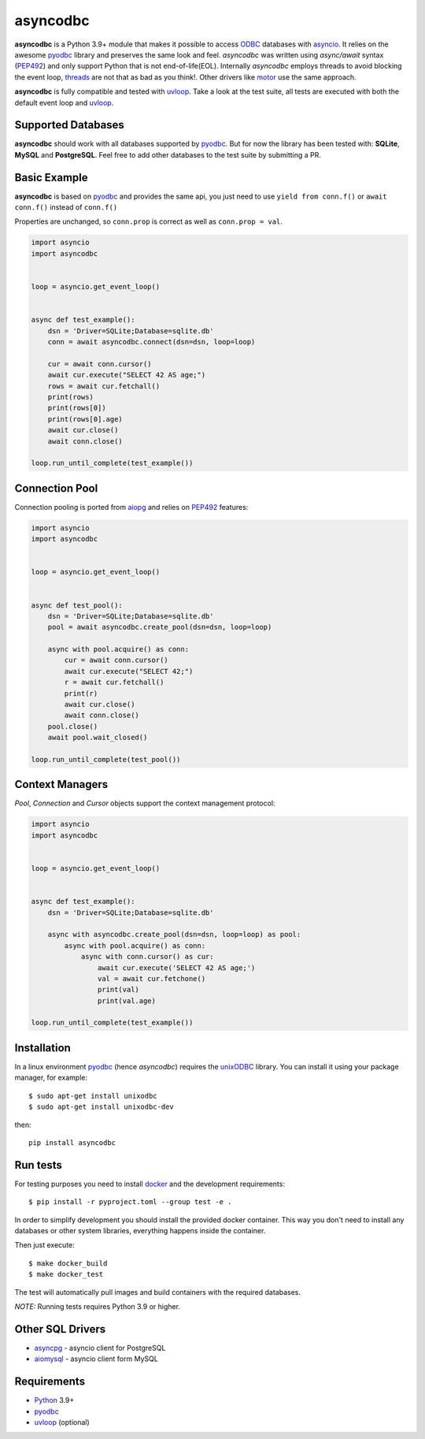 asyncodbc
=========
.. image:: https://github.com/tortoise/asyncodbc/actions/workflows/ci.yml/badge.svg?branch=main
    :target: https://github.com/tortoise/asyncodbc/actions?query=workflow:ci
.. image:: https://coveralls.io/repos/tortoise/asyncodbc/badge.svg?branch=main&service=github
    :target: https://coveralls.io/github/tortoise/asyncodbc?branch=main
.. image:: https://img.shields.io/pypi/v/asyncodbc.svg
    :target: https://pypi.python.org/pypi/asyncodbc

**asyncodbc** is a Python 3.9+ module that makes it possible to access ODBC_ databases
with asyncio_. It relies on the awesome pyodbc_ library and preserves the same look and
feel. *asyncodbc* was written using `async/await` syntax (PEP492_) and only support
Python that is not end-of-life(EOL).  Internally *asyncodbc* employs threads to avoid
blocking the event loop, threads_ are not that as bad as you think!. Other
drivers like motor_ use the same approach.

**asyncodbc** is fully compatible and tested with uvloop_. Take a look at the test
suite, all tests are executed with both the default event loop and uvloop_.

Supported Databases
-------------------

**asyncodbc** should work with all databases supported by pyodbc_. But for now the
library has been tested with: **SQLite**, **MySQL** and **PostgreSQL**. Feel
free to add other databases to the test suite by submitting a PR.

Basic Example
-------------

**asyncodbc** is based on pyodbc_ and provides the same api, you just need
to use  ``yield from conn.f()`` or ``await conn.f()`` instead of ``conn.f()``

Properties are unchanged, so ``conn.prop`` is correct as well as
``conn.prop = val``.


.. code:: python

    import asyncio
    import asyncodbc


    loop = asyncio.get_event_loop()


    async def test_example():
        dsn = 'Driver=SQLite;Database=sqlite.db'
        conn = await asyncodbc.connect(dsn=dsn, loop=loop)

        cur = await conn.cursor()
        await cur.execute("SELECT 42 AS age;")
        rows = await cur.fetchall()
        print(rows)
        print(rows[0])
        print(rows[0].age)
        await cur.close()
        await conn.close()

    loop.run_until_complete(test_example())


Connection Pool
---------------
Connection pooling is ported from aiopg_ and relies on PEP492_ features:

.. code:: python

    import asyncio
    import asyncodbc


    loop = asyncio.get_event_loop()


    async def test_pool():
        dsn = 'Driver=SQLite;Database=sqlite.db'
        pool = await asyncodbc.create_pool(dsn=dsn, loop=loop)

        async with pool.acquire() as conn:
            cur = await conn.cursor()
            await cur.execute("SELECT 42;")
            r = await cur.fetchall()
            print(r)
            await cur.close()
            await conn.close()
        pool.close()
        await pool.wait_closed()

    loop.run_until_complete(test_pool())


Context Managers
----------------
`Pool`, `Connection` and `Cursor` objects support the context management
protocol:

.. code:: python

    import asyncio
    import asyncodbc


    loop = asyncio.get_event_loop()


    async def test_example():
        dsn = 'Driver=SQLite;Database=sqlite.db'

        async with asyncodbc.create_pool(dsn=dsn, loop=loop) as pool:
            async with pool.acquire() as conn:
                async with conn.cursor() as cur:
                    await cur.execute('SELECT 42 AS age;')
                    val = await cur.fetchone()
                    print(val)
                    print(val.age)

    loop.run_until_complete(test_example())


Installation
------------

In a linux environment pyodbc_ (hence *asyncodbc*) requires the unixODBC_ library.
You can install it using your package manager, for example::

      $ sudo apt-get install unixodbc
      $ sudo apt-get install unixodbc-dev

then::

   pip install asyncodbc


Run tests
---------

For testing purposes you need to install docker_ and the development
requirements::

    $ pip install -r pyproject.toml --group test -e .

In order to simplify development you should install the provided docker container.
This way you don't need to install any databases or other system libraries, everything happens inside the container.

Then just execute::

    $ make docker_build
    $ make docker_test

The test will automatically pull images and build containers with
the required databases.

*NOTE:* Running tests requires Python 3.9 or higher.


Other SQL Drivers
-----------------

* asyncpg_ - asyncio client for PostgreSQL
* aiomysql_ - asyncio client form MySQL


Requirements
------------

* Python_ 3.9+
* pyodbc_
* uvloop_ (optional)


.. _Python: https://www.python.org
.. _asyncio: http://docs.python.org/3.14/library/asyncio.html
.. _pyodbc: https://github.com/mkleehammer/pyodbc
.. _uvloop: https://github.com/MagicStack/uvloop
.. _ODBC: https://en.wikipedia.org/wiki/Open_Database_Connectivity
.. _asyncpg: https://github.com/MagicStack/asyncpg
.. _aiopg: https://github.com/aio-libs/aiopg
.. _aiomysql: https://github.com/aio-libs/aiomysql
.. _PEP492: https://www.python.org/dev/peps/pep-0492/
.. _unixODBC: http://www.unixodbc.org/
.. _threads: http://techspot.zzzeek.org/2015/02/15/asynchronous-python-and-databases/
.. _docker: https://docs.docker.com/engine/installation/
.. _motor: https://emptysqua.re/blog/motor-0-7-beta/

